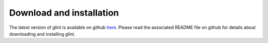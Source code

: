 
Download and installation
=========================

The latest version of glint is available on github `here`_. Please read the associated README file on github for details about downloading and installing glint.


.. _here: https://github.com/cozygene/glint/

